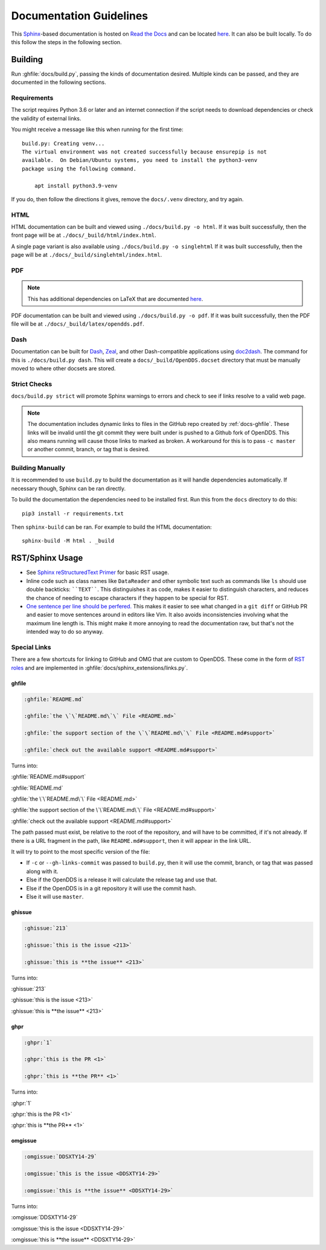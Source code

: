 ########################
Documentation Guidelines
########################

This `Sphinx <https://www.sphinx-doc.org/en/master/>`_-based documentation is hosted on `Read the Docs <https://readthedocs.org>`_ and can be located `here <https://opendds.readthedocs.io/en/latest/>`__.
It can also be built locally.
To do this follow the steps in the following section.

********
Building
********

Run :ghfile:`docs/build.py`, passing the kinds of documentation desired.
Multiple kinds can be passed, and they are documented in the following sections.

Requirements
============

The script requires Python 3.6 or later and an internet connection if the script needs to download dependencies or check the validity of external links.

You might receive a message like this when running for the first time::

    build.py: Creating venv...
    The virtual environment was not created successfully because ensurepip is not
    available.  On Debian/Ubuntu systems, you need to install the python3-venv
    package using the following command.

        apt install python3.9-venv

If you do, then follow the directions it gives, remove the ``docs/.venv`` directory, and try again.

HTML
====

HTML documentation can be built and viewed using ``./docs/build.py -o html``.
If it was built successfully, then the front page will be at ``./docs/_build/html/index.html``.

A single page variant is also available using ``./docs/build.py -o singlehtml``
If it was built successfully, then the page will be at ``./docs/_build/singlehtml/index.html``.

PDF
===

.. note:: This has additional dependencies on LaTeX that are documented `here <https://www.sphinx-doc.org/en/master/usage/builders/index.html#sphinx.builders.latex.LaTeXBuilder>`__.

PDF documentation can be built and viewed using ``./docs/build.py -o pdf``.
If it was built successfully, then the PDF file will be at ``./docs/_build/latex/opendds.pdf``.

Dash
====

Documentation can be built for `Dash <https://kapeli.com/dash>`_, `Zeal <https://zealdocs.org/>`_, and other Dash-compatible applications using `doc2dash <https://github.com/hynek/doc2dash>`_.
The command for this is ``./docs/build.py dash``.
This will create a ``docs/_build/OpenDDS.docset`` directory that must be manually moved to where other docsets are stored.

Strict Checks
=============

``docs/build.py strict`` will promote Sphinx warnings to errors and check to see if links resolve to a valid web page.

.. note::

  The documentation includes dynamic links to files in the GitHub repo created by :ref:`docs-ghfile`.
  These links will be invalid until the git commit they were built under is pushed to a Github fork of OpenDDS.
  This also means running will cause those links to marked as broken.
  A workaround for this is to pass ``-c master`` or another commit, branch, or tag that is desired.

Building Manually
=================

It is recommended to use ``build.py`` to build the documentation as it will handle dependencies automatically.
If necessary though, Sphinx can be ran directly.

To build the documentation the dependencies need to be installed first.
Run this from the ``docs`` directory to do this::

  pip3 install -r requirements.txt

Then ``sphinx-build`` can be ran.
For example to build the HTML documentation::

  sphinx-build -M html . _build

****************
RST/Sphinx Usage
****************

* See `Sphinx reStructuredText Primer <https://www.sphinx-doc.org/en/master/usage/restructuredtext/basics.html>`__ for basic RST usage.
* Inline code such as class names like ``DataReader`` and other symbolic text such as commands like ``ls`` should use double backticks: ````TEXT````.
  This distinguishes it as code, makes it easier to distinguish characters, and reduces the chance of needing to escape characters if they happen to be special for RST.
* `One sentence per line should be perfered. <https://rhodesmill.org/brandon/2012/one-sentence-per-line/>`__
  This makes it easier to see what changed in a ``git diff`` or GitHub PR and easier to move sentences around in editors like Vim.
  It also avoids inconsistencies involving what the maximum line length is.
  This might make it more annoying to read the documentation raw, but that's not the intended way to do so anyway.

Special Links
=============

There are a few shortcuts for linking to GitHub and OMG that are custom to OpenDDS.
These come in the form of `RST roles <https://docutils.sourceforge.io/docs/ref/rst/roles.html>`__ and are implemented in :ghfile:`docs/sphinx_extensions/links.py`.

.. _docs-ghfile:

ghfile
------

.. code-block:: rst

  :ghfile:`README.md`

  :ghfile:`the \`\`README.md\`\` File <README.md>`

  :ghfile:`the support section of the \`\`README.md\`\` File <README.md#support>`

  :ghfile:`check out the available support <README.md#support>`

Turns into:

:ghfile:`README.md#support`

:ghfile:`README.md`

:ghfile:`the \`\`README.md\`\` File <README.md>`

:ghfile:`the support section of the \`\`README.md\`\` File <README.md#support>`

:ghfile:`check out the available support <README.md#support>`

The path passed must exist, be relative to the root of the repository, and will have to be committed, if it's not already.
If there is a URL fragment in the path, like ``README.md#support``, then it will appear in the link URL.

It will try to point to the most specific version of the file:

* If ``-c`` or ``--gh-links-commit`` was passed to ``build.py``, then it will use the commit, branch, or tag that was passed along with it.
* Else if the OpenDDS is a release it will calculate the release tag and use that.
* Else if the OpenDDS is in a git repository it will use the commit hash.
* Else it will use ``master``.

ghissue
-------

.. code-block:: rst

  :ghissue:`213`

  :ghissue:`this is the issue <213>`

  :ghissue:`this is **the issue** <213>`

Turns into:

:ghissue:`213`

:ghissue:`this is the issue <213>`

:ghissue:`this is **the issue** <213>`

ghpr
----

.. code-block:: rst

  :ghpr:`1`

  :ghpr:`this is the PR <1>`

  :ghpr:`this is **the PR** <1>`

Turns into:

:ghpr:`1`

:ghpr:`this is the PR <1>`

:ghpr:`this is **the PR** <1>`

omgissue
--------

.. code-block:: rst

  :omgissue:`DDSXTY14-29`

  :omgissue:`this is the issue <DDSXTY14-29>`

  :omgissue:`this is **the issue** <DDSXTY14-29>`

Turns into:

:omgissue:`DDSXTY14-29`

:omgissue:`this is the issue <DDSXTY14-29>`

:omgissue:`this is **the issue** <DDSXTY14-29>`
